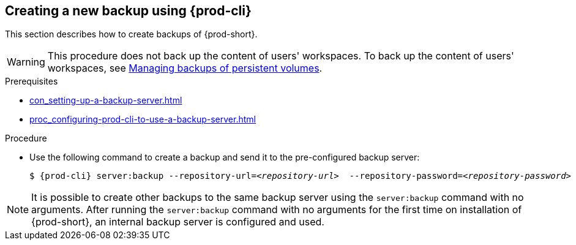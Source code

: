 [id="creating-a-new-backup-using-prod-cli"]
== Creating a new backup using {prod-cli}

This section describes how to create backups of {prod-short}.

WARNING: This procedure does not back up the content of users' workspaces. To back up the content of users' workspaces, see xref:managing-backups-of-persistent-volumes.adoc[Managing backups of persistent volumes].

.Prerequisites

* xref:con_setting-up-a-backup-server.adoc[]

* xref:proc_configuring-prod-cli-to-use-a-backup-server.adoc[]

.Procedure

* Use the following command to create a backup and send it to the pre-configured backup server:
+
[source,shell,subs="+quotes,+attributes"]
----
$ {prod-cli} server:backup --repository-url=__<repository-url>__  --repository-password=__<repository-password>__
----

NOTE: It is possible to create other backups to the same backup server using the `server:backup` command with no arguments. After running the `server:backup` command with no arguments for the first time on installation of {prod-short}, an internal backup server is configured and used.
//The second/last sentence on the previous line is not clear at all. max-cx